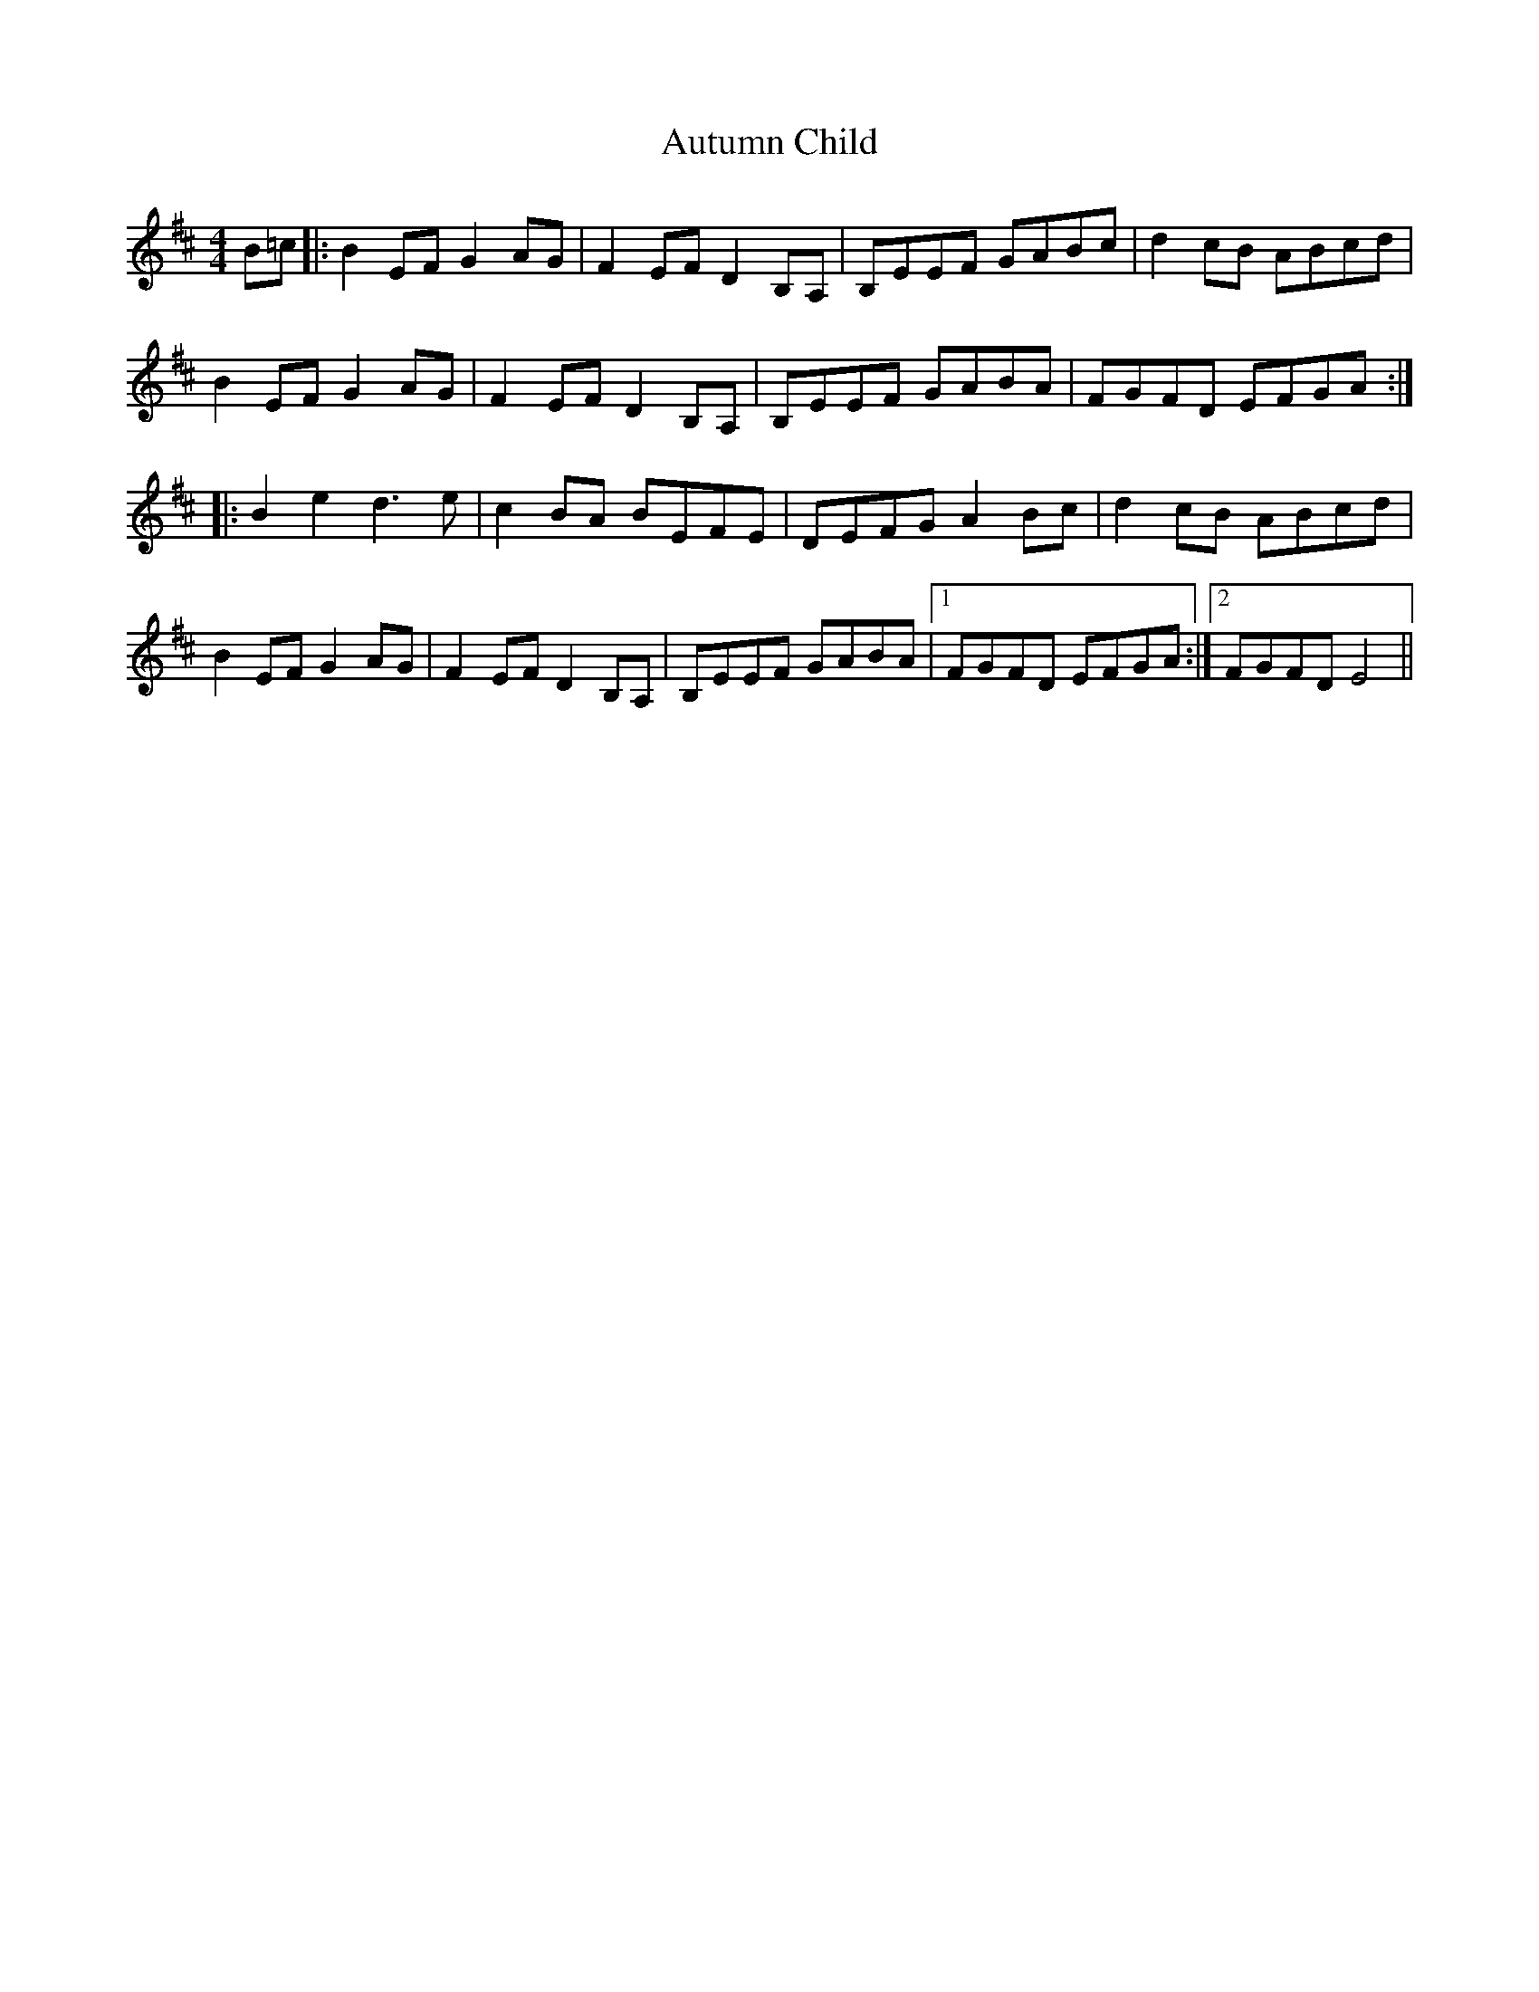 X: 2209
T: Autumn Child
R: reel
M: 4/4
K: Edorian
B=c|:B2EF G2AG|F2EF D2B,A,|B,EEF GABc|d2cB ABcd|
B2EF G2AG|F2EF D2B,A,|B,EEF GABA|FGFD EFGA:|
|:B2 e2 d3e|c2BA BEFE|DEFG A2Bc|d2cB ABcd|
B2EF G2AG|F2EF D2B,A,|B,EEF GABA|1 FGFD EFGA:|2 FGFD E4||

